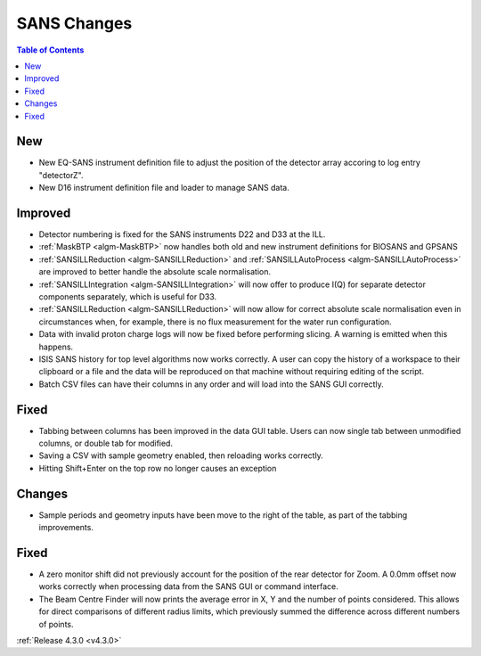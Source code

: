 ============
SANS Changes
============

.. contents:: Table of Contents
   :local:

New
###
- New EQ-SANS instrument definition file to adjust the position of the detector array accoring to log entry "detectorZ".
- New D16 instrument definition file and loader to manage SANS data.

Improved
########
- Detector numbering is fixed for the SANS instruments D22 and D33 at the ILL.
- :ref:`MaskBTP <algm-MaskBTP>` now handles both old and new instrument definitions for BIOSANS and GPSANS
- :ref:`SANSILLReduction <algm-SANSILLReduction>` and :ref:`SANSILLAutoProcess <algm-SANSILLAutoProcess>` are improved to better handle the absolute scale normalisation.
- :ref:`SANSILLIntegration <algm-SANSILLIntegration>` will now offer to produce I(Q) for separate detector components separately, which is useful for D33.
- :ref:`SANSILLReduction <algm-SANSILLReduction>` will now allow for correct absolute scale normalisation even in circumstances when, for example, there is no flux measurement for the water run configuration.
- Data with invalid proton charge logs will now be fixed before performing
  slicing. A warning is emitted when this happens.
- ISIS SANS history for top level algorithms now works correctly. A user
  can copy the history of a workspace to their clipboard or a file and the data
  will be reproduced on that machine without requiring editing of the script.
- Batch CSV files can have their columns in any order and will load into
  the SANS GUI correctly.

Fixed
#####
- Tabbing between columns has been improved in the data GUI table. Users
  can now single tab between unmodified columns, or double tab for modified.
- Saving a CSV with sample geometry enabled, then reloading works correctly.
- Hitting Shift+Enter on the top row no longer causes an exception

Changes
#######
- Sample periods and geometry inputs have been move to the right of the table,
  as part of the tabbing improvements.

Fixed
#####
- A zero monitor shift did not previously account for the position
  of the rear detector for Zoom. A 0.0mm offset now works correctly when
  processing data from the SANS GUI or command interface.
- The Beam Centre Finder will now prints the average error in X, Y and the
  number of points considered. This allows for direct comparisons of different
  radius limits, which previously summed the difference across different
  numbers of points.

:ref:`Release 4.3.0 <v4.3.0>`
